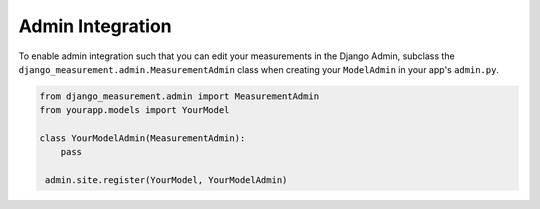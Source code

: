 
Admin Integration
=================

To enable admin integration such that you can edit your measurements in the
Django Admin, subclass the ``django_measurement.admin.MeasurementAdmin`` class
when creating your ``ModelAdmin`` in your app's ``admin.py``.

.. code-block:: python

   from django_measurement.admin import MeasurementAdmin
   from yourapp.models import YourModel

   class YourModelAdmin(MeasurementAdmin):
       pass

    admin.site.register(YourModel, YourModelAdmin)
